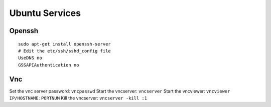 Ubuntu Services
===============

Openssh
-------

::

    sudo apt-get install openssh-server
    # Edit the etc/ssh/sshd_config file
    UseDNS no
    GSSAPIAuthentication no

Vnc
---

Set the vnc server password: ``vncpasswd``
Start the vncserver: ``vncserver``
Start the vncviewer: ``vncviewer IP/HOSTNAME:PORTNUM``
Kill the vncserver: ``vncserver -kill :1``

